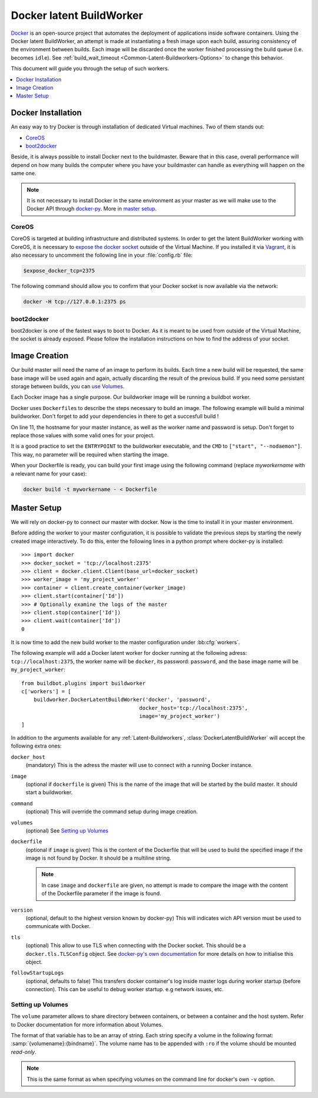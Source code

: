 .. index::
    Docker
    Buildworkers; Docker

Docker latent BuildWorker
=========================

Docker_ is an open-source project that automates the deployment of applications inside software containers.
Using the Docker latent BuildWorker, an attempt is made at instantiating a fresh image upon each build, assuring consistency of the environment between builds.
Each image will be discarded once the worker finished processing the build queue (i.e. becomes ``idle``).
See :ref:`build_wait_timeout <Common-Latent-Buildworkers-Options>` to change this behavior.

This document will guide you through the setup of such workers.

.. contents::
   :depth: 1
   :local:

.. _Docker: https://docker.com

Docker Installation
-------------------

An easy way to try Docker is through installation of dedicated Virtual machines.
Two of them stands out:

- CoreOS_
- boot2docker_

Beside, it is always possible to install Docker next to the buildmaster.
Beware that in this case, overall performance will depend on how many builds the computer where you have your buildmaster can handle as everything will happen on the same one.

.. note::
    It is not necessary to install Docker in the same environment as your master as we will make use to the Docker API through docker-py_.
    More in `master setup`_.

.. _CoreOS: https://coreos.com/
.. _boot2docker: http://boot2docker.io/
.. _docker-py: https://pypi.python.org/pypi/docker-py

CoreOS
......

CoreOS is targeted at building infrastructure and distributed systems.
In order to get the latent BuildWorker working with CoreOS, it is necessary to `expose the docker socket`_ outside of the Virtual Machine.
If you installed it via Vagrant_, it is also necessary to uncomment the following line in your :file:`config.rb` file:

.. code-block:: ruby

    $expose_docker_tcp=2375

The following command should allow you to confirm that your Docker socket is now available via the network:


.. code-block:: bash

    docker -H tcp://127.0.0.1:2375 ps

.. _`expose the docker socket`: https://coreos.com/docs/launching-containers/building/customizing-docker/
.. _Vagrant: https://coreos.com/docs/running-coreos/platforms/vagrant/

boot2docker
...........

boot2docker is one of the fastest ways to boot to Docker.
As it is meant to be used from outside of the Virtual Machine, the socket is already exposed.
Please follow the installation instructions on how to find the address of your socket.

Image Creation
--------------

Our build master will need the name of an image to perform its builds.
Each time a new build will be requested, the same base image will be used again and again, actually discarding the result of the previous build.
If you need some persistant storage between builds, you can `use Volumes <setting up volumes>`_.

Each Docker image has a single purpose.
Our buildworker image will be running a buildbot worker.

Docker uses ``Dockerfile``\s to describe the steps necessary to build an image.
The following example will build a minimal buildworker.
Don't forget to add your dependencies in there to get a succesfull build !

..
    XXX(sa2ajj): with Pygments 2.0 or better the following 'none' can be replaced with Docker to get proper syntax highlighting.

.. code-block:: none
    :linenos:
    :emphasize-lines: 11

    FROM debian:stable
    RUN apt-get update && apt-get install -y \
       python-dev \
       python-pip
    RUN pip install buildbot-worker
    RUN groupadd -r buildbot && useradd -r -g buildbot buildbot
    RUN mkdir /buildworker && chown buildbot:buildbot /buildworker
    # Install your build-dependencies here ...
    USER buildbot
    WORKDIR /buildworker
    RUN buildworker create-worker . <master-hostname> <workername> <workerpassword>
    ENTRYPOINT ["/usr/local/bin/buildworker"]
    CMD ["start", "--nodaemon"]

On line 11, the hostname for your master instance, as well as the worker name and password is setup.
Don't forget to replace those values with some valid ones for your project.

It is a good practice to set the ``ENTRYPOINT`` to the buildworker executable, and the ``CMD`` to ``["start", "--nodaemon"]``.
This way, no parameter will be required when starting the image.

When your Dockerfile is ready, you can build your first image using the following command (replace *myworkername* with a relevant name for your case):

.. code-block:: bash

    docker build -t myworkername - < Dockerfile

Master Setup
------------

We will rely on docker-py to connect our master with docker.
Now is the time to install it in your master environment.

Before adding the worker to your master configuration, it is possible to validate the previous steps by starting the newly created image interactively.
To do this, enter the following lines in a python prompt where docker-py is installed::

    >>> import docker
    >>> docker_socket = 'tcp://localhost:2375'
    >>> client = docker.client.Client(base_url=docker_socket)
    >>> worker_image = 'my_project_worker'
    >>> container = client.create_container(worker_image)
    >>> client.start(container['Id'])
    >>> # Optionally examine the logs of the master
    >>> client.stop(container['Id'])
    >>> client.wait(container['Id'])
    0

It is now time to add the new build worker to the master configuration under :bb:cfg:`workers`.

The following example will add a Docker latent worker for docker running at the following adress: ``tcp://localhost:2375``, the worker name will be ``docker``, its password: ``password``, and the base image name will be ``my_project_worker``::

    from buildbot.plugins import buildworker
    c['workers'] = [
        buildworker.DockerLatentBuildWorker('docker', 'password',
                                          docker_host='tcp://localhost:2375',
                                          image='my_project_worker')
    ]

In addition to the arguments available for any :ref:`Latent-Buildworkers`, :class:`DockerLatentBuildWorker` will accept the following extra ones:

``docker_host``
    (mandatory)
    This is the adress the master will use to connect with a running Docker instance.

``image``
    (optional if ``dockerfile`` is given)
    This is the name of the image that will be started by the build master. It should start a buildworker.

``command``
    (optional)
    This will override the command setup during image creation.

``volumes``
    (optional)
    See `Setting up Volumes`_

``dockerfile``
    (optional if ``image`` is given)
    This is the content of the Dockerfile that will be used to build the specified image if the image is not found by Docker.
    It should be a multiline string.

    .. note:: In case ``image`` and ``dockerfile`` are given, no attempt is made to compare the image with the content of the Dockerfile parameter if the image is found.

``version``
    (optional, default to the highest version known by docker-py)
    This will indicates wich API version must be used to communicate with Docker.

``tls``
    (optional)
    This allow to use TLS when connecting with the Docker socket.
    This should be a ``docker.tls.TLSConfig`` object.
    See `docker-py's own documentation <http://docker-py.readthedocs.org/en/latest/tls/>`_ for more details on how to initialise this object.

``followStartupLogs``
    (optional, defaults to false)
    This transfers docker container's log inside master logs during worker startup (before connection). This can be useful to debug worker startup. e.g network issues, etc.

Setting up Volumes
..................

The ``volume`` parameter allows to share directory between containers, or between a container and the host system.
Refer to Docker documentation for more information about Volumes.

The format of that variable has to be an array of string.
Each string specify a volume in the following format: :samp:`{volumename}:{bindname}`.
The volume name has to be appended with ``:ro`` if the volume should be mounted *read-only*.

.. note:: This is the same format as when specifying volumes on the command line for docker's own ``-v`` option.
